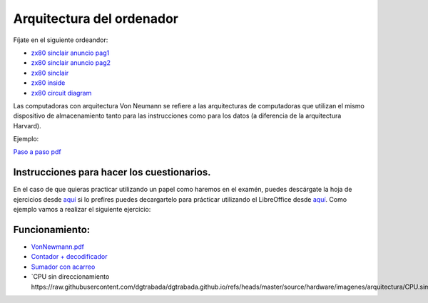 **************************
Arquitectura del ordenador
**************************

Fíjate en el siguiente ordeandor:

* `zx80 sinclair anuncio pag1 <https://raw.githubusercontent.com/dgtrabada/dgtrabada.github.io/master/docsrc/source/hardware/imagenes/arquitectura/zx80advert.jpg>`_
* `zx80 sinclair anuncio pag2 <https://raw.githubusercontent.com/dgtrabada/dgtrabada.github.io/master/docsrc/source/hardware/imagenes/arquitectura/zx80_advert.jpg>`_
* `zx80 sinclair <https://raw.githubusercontent.com/dgtrabada/dgtrabada.github.io/master/docsrc/source/hardware/imagenes/arquitectura/sinclair.jpg>`_
* `zx80 inside <https://raw.githubusercontent.com/dgtrabada/dgtrabada.github.io/master/docsrc/source/hardware/imagenes/arquitectura/sinclair2.jpg>`_
* `zx80 circuit diagram <https://raw.githubusercontent.com/dgtrabada/dgtrabada.github.io/master/docsrc/source/hardware/imagenes/arquitectura/zx80_circuit.gif>`_



Las computadoras con arquitectura Von Neumann se refiere a las arquitecturas de computadoras que utilizan el mismo dispositivo de almacenamiento tanto para las instrucciones como para los datos (a diferencia de la arquitectura Harvard).


.. image:: imagenes/arquitectura/VN1.png
  :width: 600

.. image:: imagenes/arquitectura/VN2.png
  :width: 400



.. image:: imagenes/arquitectura/VN3.png

Ejemplo:

.. image:: imagenes/arquitectura/VN_sencillo.gif


`Paso a paso pdf <https://raw.githubusercontent.com/dgtrabada/dgtrabada.github.io/master/docsrc/source/hardware/imagenes/arquitectura/VN_sencillo.pdf>`_

Instrucciones para hacer los cuestionarios.
===========================================

En el caso de que quieras practicar utilizando un papel como haremos en el examén, puedes descárgate la hoja de ejercicios desde `aquí <https://raw.githubusercontent.com/dgtrabada/dgtrabada.github.io/master/docsrc/source/hardware/imagenes/arquitectura/VN_template.pdf>`_ si lo prefires puedes decargartelo para prácticar utilizando el LibreOffice desde `aquí <https://raw.githubusercontent.com/dgtrabada/dgtrabada.github.io/master/docsrc/source/hardware/imagenes/arquitectura/VN_template.ods>`_. Como ejemplo vamos a realizar el siguiente ejercicio:

.. image:: imagenes/arquitectura/Ejemplo_enunciado.png

.. image:: imagenes/arquitectura/Ejemplo_sol.png

Funcionamiento:
===============

* `VonNewmann.pdf <https://raw.githubusercontent.com/dgtrabada/dgtrabada.github.io/master/docsrc/source/hardware/imagenes/arquitectura/VonNewmann.pdf>`_
* `Contador + decodificador <https://raw.githubusercontent.com/dgtrabada/dgtrabada.github.io/refs/heads/master/source/hardware/imagenes/arquitectura/contador%2Bdecodificador.sim1>`_
* `Sumador con acarreo <https://raw.githubusercontent.com/dgtrabada/dgtrabada.github.io/refs/heads/master/source/hardware/imagenes/arquitectura/ALU.sim1>`_
* `CPU sin direccionamiento https://raw.githubusercontent.com/dgtrabada/dgtrabada.github.io/refs/heads/master/source/hardware/imagenes/arquitectura/CPU.sim1>`_
         